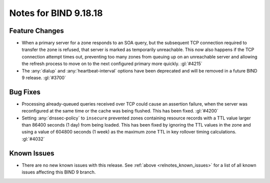.. Copyright (C) Internet Systems Consortium, Inc. ("ISC")
..
.. SPDX-License-Identifier: MPL-2.0
..
.. This Source Code Form is subject to the terms of the Mozilla Public
.. License, v. 2.0.  If a copy of the MPL was not distributed with this
.. file, you can obtain one at https://mozilla.org/MPL/2.0/.
..
.. See the COPYRIGHT file distributed with this work for additional
.. information regarding copyright ownership.

Notes for BIND 9.18.18
----------------------

Feature Changes
~~~~~~~~~~~~~~~

- When a primary server for a zone responds to an SOA query, but the
  subsequent TCP connection required to transfer the zone is refused,
  that server is marked as temporarily unreachable. This now also
  happens if the TCP connection attempt times out, preventing too many
  zones from queuing up on an unreachable server and allowing the
  refresh process to move on to the next configured primary more
  quickly. :gl:`#4215`

- The :any:`dialup` and :any:`heartbeat-interval` options have been
  deprecated and will be removed in a future BIND 9 release. :gl:`#3700`

Bug Fixes
~~~~~~~~~

- Processing already-queued queries received over TCP could cause an
  assertion failure, when the server was reconfigured at the same time
  or the cache was being flushed. This has been fixed. :gl:`#4200`

- Setting :any:`dnssec-policy` to ``insecure`` prevented zones
  containing resource records with a TTL value larger than 86400 seconds
  (1 day) from being loaded. This has been fixed by ignoring the TTL
  values in the zone and using a value of 604800 seconds (1 week) as the
  maximum zone TTL in key rollover timing calculations. :gl:`#4032`

Known Issues
~~~~~~~~~~~~

- There are no new known issues with this release. See :ref:`above
  <relnotes_known_issues>` for a list of all known issues affecting this
  BIND 9 branch.
